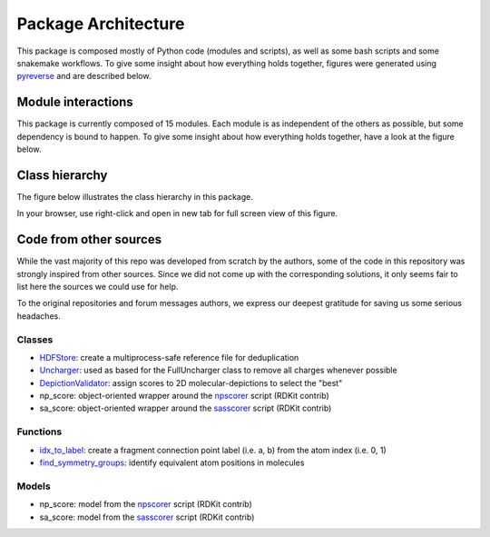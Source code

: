 ====================
Package Architecture
====================

This package is composed mostly of Python code (modules and scripts), as well
as some bash scripts and some snakemake workflows.
To give some insight about how everything holds together, figures were generated
using `pyreverse`_ and are described below.


Module interactions
********************


This package is currently composed of 15 modules. Each module is as independent
of the others as possible, but some dependency is bound to happen. To give some
insight about how everything holds together, have a look at the figure below.

.. image:: _images/packages_npfc.svg
    :align: center


Class hierarchy
***************


The figure below illustrates the class hierarchy in this package.

In your browser, use right-click and open in new tab for full screen view of this figure.

.. image:: _images/classes_npfc.svg
    :align: center


Code from other sources
***********************

While the vast majority of this repo was developed from scratch by the authors,
some  of the code in this repository was strongly inspired from other sources.
Since we did not come up with the corresponding solutions, it only seems fair to
list here the sources we could use for help.

To the original repositories and forum messages authors, we express our deepest
gratitude for saving us some serious headaches.

Classes
=======

- `HDFStore`_: create a multiprocess-safe reference file for deduplication
- `Uncharger`_: used as based for the FullUncharger class to remove all charges whenever possible
- `DepictionValidator`_: assign scores to 2D molecular-depictions to select the "best"
- np_score: object-oriented wrapper around the `npscorer`_ script (RDKit contrib)
- sa_score: object-oriented wrapper around the `sasscorer`_ script (RDKit contrib)

Functions
=========

- `idx_to_label`_: create a fragment connection point label (i.e. a, b) from the atom index (i.e. 0, 1)
- `find_symmetry_groups`_: identify equivalent atom positions in molecules


Models
======

- np_score: model from the `npscorer`_ script (RDKit contrib)
- sa_score: model from the `sasscorer`_ script (RDKit contrib)


.. _`pyreverse`: https://github.com/PyCQA/pylint
.. _`HDFStore`: https://stackoverflow.com/questions/41231678/obtaining-a-exclusive-lock-when-writing-to-an-hdf5-file
.. _`Uncharger`: https://www.rdkit.org/docs/source/rdkit.Chem.MolStandardize.rdMolStandardize.html
.. _`DepictionValidator`: https://gitlab.ebi.ac.uk/pdbe/ccdutils/blob/master/pdbeccdutils/core/depictions.py
.. _`npscorer`: https://github.com/rdkit/rdkit/blob/master/Contrib/NP_Score
.. _`sasscorer`: https://github.com/rdkit/rdkit/blob/master/Contrib/SA_Score
.. _`idx_to_label`: https://stackoverflow.com/questions/2267362/how-to-convert-an-integer-to-a-string-in-any-base
.. _`find_symmetry_groups`: https://sourceforge.net/p/rdkit/mailman/message/27897393/
